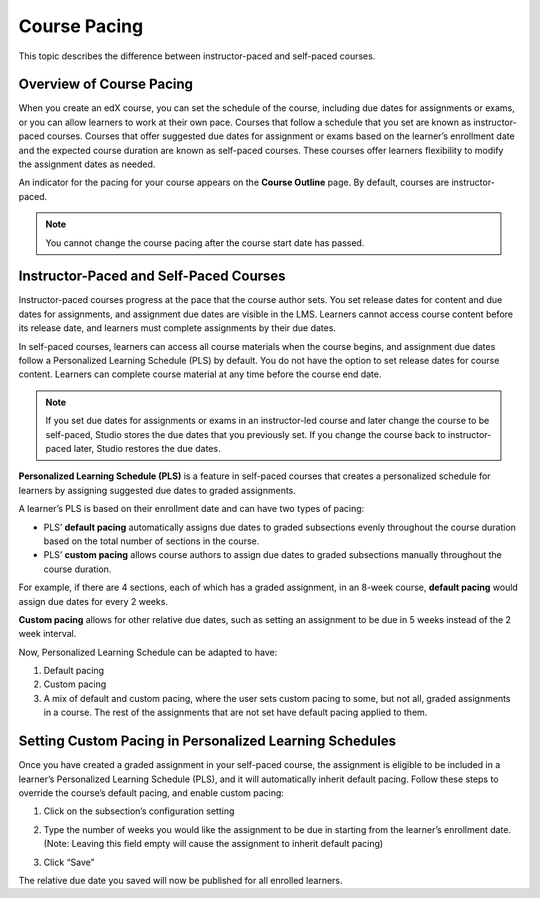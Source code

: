 .. _Setting Course Pacing:

*************
Course Pacing
*************

.. tags:: educator, reference

This topic describes the difference between instructor-paced and self-paced
courses.

===========================
Overview of Course Pacing
===========================

When you create an edX course, you can set the schedule of the course,
including due dates for assignments or exams, or you can allow learners to work
at their own pace. Courses that follow a schedule that you set are known as
instructor- paced courses. Courses that offer suggested due dates for
assignment or exams based on the learner’s enrollment date and the expected
course duration are known as self-paced courses. These courses offer learners
flexibility to modify the assignment dates as needed.

An indicator for the pacing for your course appears on the **Course Outline**
page. By default, courses are instructor-paced.

.. image:: /_images/educator_references/Pacing_COIndicator.png
 :width: 600
 :alt: The Course Outline page with a call-out for the indicator that the
     course is instructor-paced.

.. note::
    You cannot change the course pacing after the course start date has passed.

=======================================
Instructor-Paced and Self-Paced Courses
=======================================

Instructor-paced courses progress at the pace that the course author sets. You
set release dates for content and due dates for assignments, and assignment due
dates are visible in the LMS. Learners cannot access course content before its
release date, and learners must complete assignments by their due dates.

In self-paced courses, learners can access all course materials when the
course begins, and assignment due dates follow a Personalized Learning Schedule (PLS)
by default. You do not have the option to set release dates for course content. Learners can
complete course material at any time before the course end date.

.. image:: /_images/educator_references/Pacing_SubSettingsWithCustomPacing.png
 :width: 500
 :alt: Side-by-side comparison of subsection settings for instructor-led and
     self-paced courses, showing release and due date options for the
     instructor-led course.

.. note:: If you set due dates for assignments or exams in an instructor-led
   course and later change the course to be self-paced, Studio stores the due
   dates that you previously set. If you change the course back to instructor-
   paced later, Studio restores the due dates.

**Personalized Learning Schedule (PLS)** is a feature in self-paced courses that creates
a personalized schedule for learners by assigning suggested due dates to graded assignments.

A learner’s PLS is based on their enrollment date and can have two types of pacing:

* PLS’ **default pacing** automatically assigns due dates to graded subsections evenly throughout the course duration based on the total number of sections in the course.
* PLS’ **custom pacing** allows course authors to assign due dates to graded subsections manually throughout the course duration.

For example, if there are 4 sections, each of which has a graded assignment, in an 8-week course,
**default pacing** would assign due dates for every 2 weeks.

.. image:: /_images/educator_references/Pacing_DefaultPacing.png
 :width: 450
 :alt: Default Pacing Schedule for an 8-week course with 4 graded assignments.


**Custom pacing** allows for other relative due dates, such as setting an assignment to be due in
5 weeks instead of the 2 week interval.

.. image:: /_images/educator_references/Pacing_CustomPacing.png
 :width: 450
 :alt: Custom Pacing Schedule for an 8-week course with 4 graded assignments where 1 of which
     has a custom due date of 5 weeks.


Now, Personalized Learning Schedule can be adapted to have:

#. Default pacing
#. Custom pacing
#. A mix of default and custom pacing, where the user sets custom pacing to some, but not all, graded assignments in a course. The rest of the assignments that are not set have default pacing applied to them.


========================================================
Setting Custom Pacing in Personalized Learning Schedules
========================================================

Once you have created a graded assignment in your self-paced course, the assignment is eligible to be included in
a learner’s Personalized Learning Schedule (PLS), and it will automatically inherit default pacing.
Follow these steps to override the course’s default pacing, and enable custom pacing:

1. Click on the subsection’s configuration setting

.. image:: /_images/educator_references/Pacing_StepOne.png
    :width: 500
    :alt: Subsection in the course outlines.

2. Type the number of weeks you would like the assignment to be due in starting from the learner’s enrollment date.
   (Note: Leaving this field empty will cause the assignment to inherit default pacing)

.. image:: /_images/educator_references/Pacing_StepTwo.png
    :width: 500
    :alt: Subsection's configuration modal with grading type options.

3. Click “Save”

The relative due date you saved will now be published for all enrolled learners.